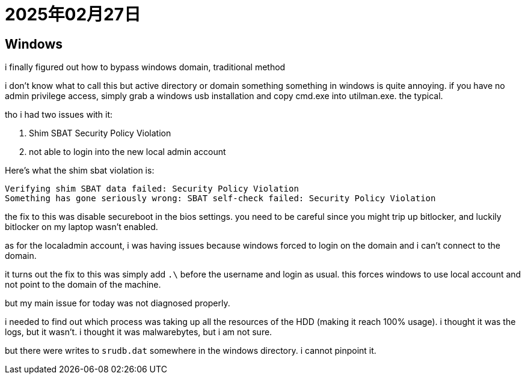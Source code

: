 = 2025年02月27日


== Windows

i finally figured out how to bypass windows domain, traditional method

i don't know what to call this but active directory or domain something something in windows is quite annoying.
if you have no admin privilege access, simply grab a windows usb installation and copy cmd.exe into utilman.exe.
the typical.

tho i had two issues with it:

. Shim SBAT Security Policy Violation
. not able to login into the new local admin account

Here's what the shim sbat violation is:

----
Verifying shim SBAT data failed: Security Policy Violation  
Something has gone seriously wrong: SBAT self-check failed: Security Policy Violation
----

the fix to this was disable secureboot in the bios settings.
you need to be careful since you might trip up bitlocker, and luckily bitlocker on my laptop wasn't enabled.

as for the localadmin account, i was having issues because windows forced to login on the domain and i can't connect to the domain.

it turns out the fix to this was simply add `.\` before the username and login as usual.
this forces windows to use local account and not point to the domain of the machine.


but my main issue for today was not diagnosed properly.

i needed to find out which process was taking up all the resources of the HDD (making it reach 100% usage).
i thought it was the logs, but it wasn't.
i thought it was malwarebytes, but i am not sure.

but there were writes to `srudb.dat` somewhere in the windows directory.
i cannot pinpoint it.
